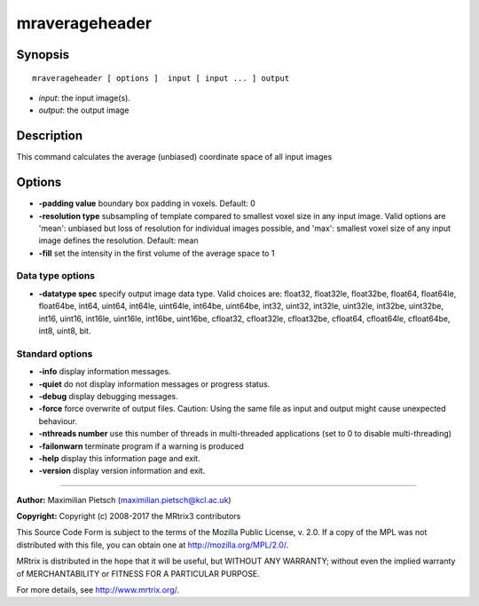 .. _mraverageheader:

mraverageheader
===========

Synopsis
--------

::

    mraverageheader [ options ]  input [ input ... ] output

-  *input*: the input image(s).
-  *output*: the output image

Description
-----------

This command calculates the average (unbiased) coordinate space of all input images

Options
-------

-  **-padding value**  boundary box padding in voxels. Default: 0

-  **-resolution type**  subsampling of template compared to smallest voxel size in any input image. Valid options are 'mean': unbiased but loss of resolution for individual images possible, and 'max': smallest voxel size of any input image defines the resolution. Default: mean

-  **-fill**  set the intensity in the first volume of the average space to 1

Data type options
^^^^^^^^^^^^^^^^^

-  **-datatype spec** specify output image data type. Valid choices are: float32, float32le, float32be, float64, float64le, float64be, int64, uint64, int64le, uint64le, int64be, uint64be, int32, uint32, int32le, uint32le, int32be, uint32be, int16, uint16, int16le, uint16le, int16be, uint16be, cfloat32, cfloat32le, cfloat32be, cfloat64, cfloat64le, cfloat64be, int8, uint8, bit.

Standard options
^^^^^^^^^^^^^^^^

-  **-info** display information messages.

-  **-quiet** do not display information messages or progress status.

-  **-debug** display debugging messages.

-  **-force** force overwrite of output files. Caution: Using the same file as input and output might cause unexpected behaviour.

-  **-nthreads number** use this number of threads in multi-threaded applications (set to 0 to disable multi-threading)

-  **-failonwarn** terminate program if a warning is produced

-  **-help** display this information page and exit.

-  **-version** display version information and exit.

--------------



**Author:** Maximilian Pietsch (maximilian.pietsch@kcl.ac.uk)

**Copyright:** Copyright (c) 2008-2017 the MRtrix3 contributors

This Source Code Form is subject to the terms of the Mozilla Public License, v. 2.0. If a copy of the MPL was not distributed with this file, you can obtain one at http://mozilla.org/MPL/2.0/.

MRtrix is distributed in the hope that it will be useful, but WITHOUT ANY WARRANTY; without even the implied warranty of MERCHANTABILITY or FITNESS FOR A PARTICULAR PURPOSE.

For more details, see http://www.mrtrix.org/.

